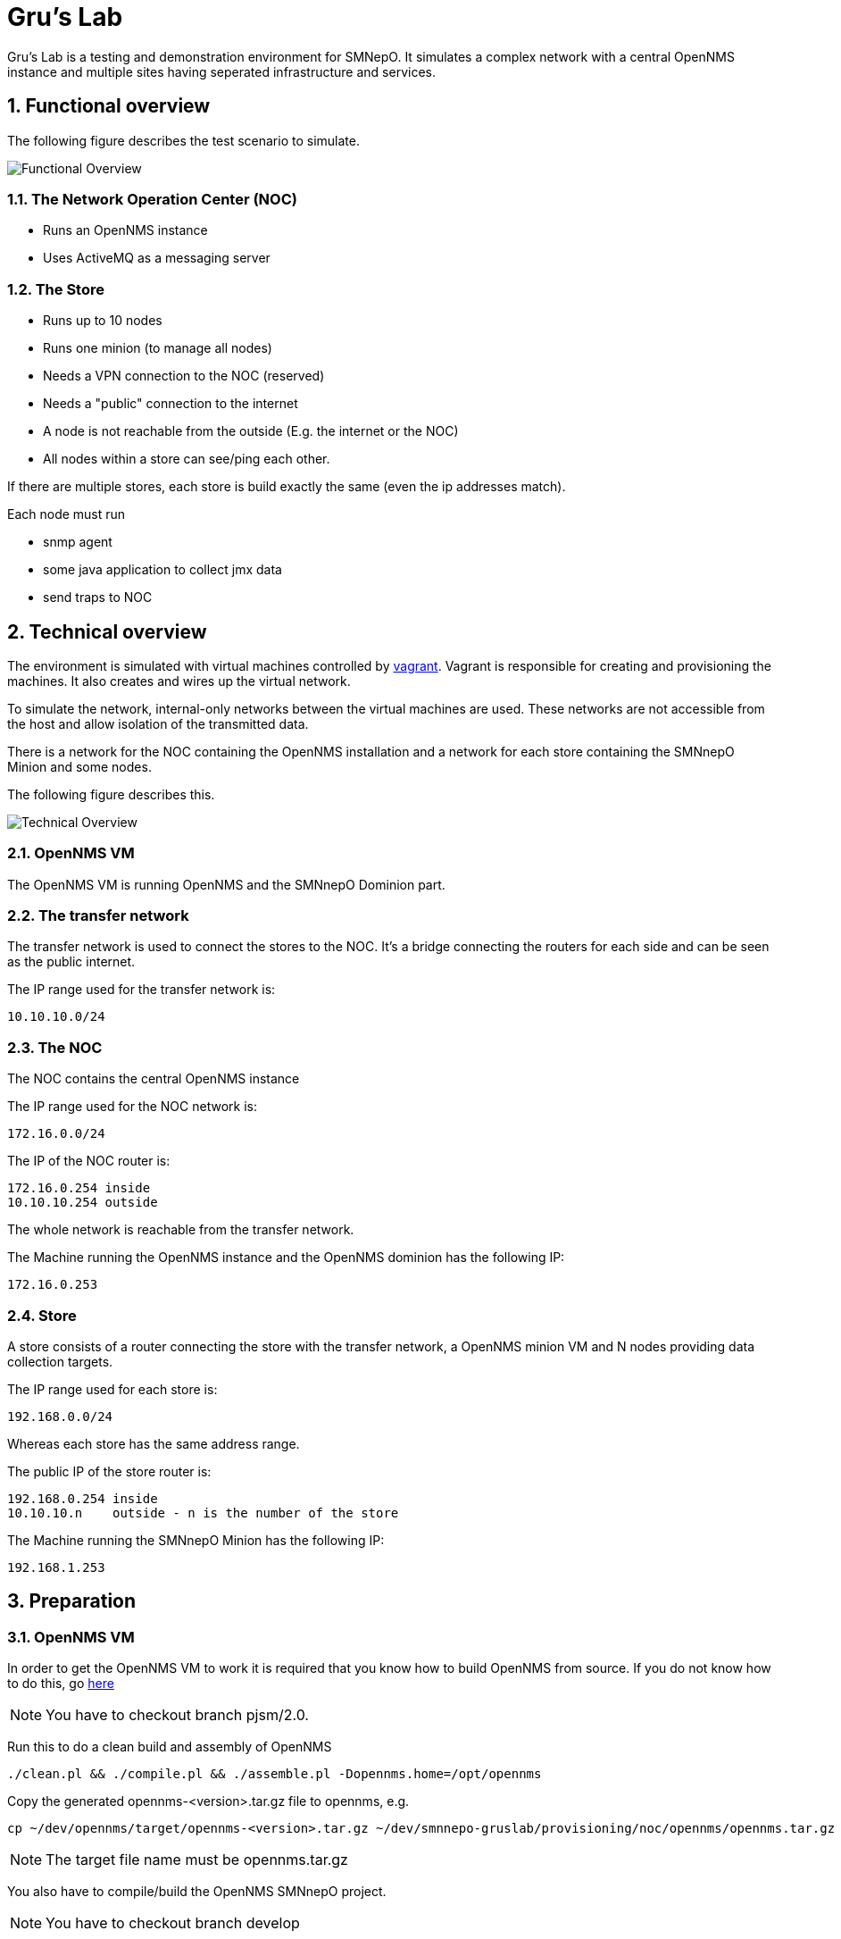= Gru's Lab
:ascii-ids:
:encoding: UTF-8
:icons: font
:numbered:

Gru's Lab is a testing and demonstration environment for +SMNepO+.
It simulates a complex network with a central +OpenNMS+ instance and multiple sites having seperated infrastructure and services.

== Functional overview
The following figure describes the test scenario to simulate.

image:images/overview.png[Functional Overview]

=== The Network Operation Center (NOC)
 * Runs an +OpenNMS+ instance
 * Uses +ActiveMQ+ as a messaging server

=== The Store
 * Runs up to 10 nodes
 * Runs one minion (to manage all nodes)
 * Needs a VPN connection to the NOC (reserved)
 * Needs a "public" connection to the internet
 * A node is not reachable from the outside (E.g. the internet or the NOC)
 * All nodes within a store can see/ping each other.

If there are multiple stores, each store is build exactly the same (even the ip addresses match).

Each node must run

  * snmp agent
  * some java application to collect jmx data
  * send traps to NOC

== Technical overview
The environment is simulated with virtual machines controlled by http://vagrantup.com[vagrant].
Vagrant is responsible for creating and provisioning the machines.
It also creates and wires up the virtual network.

To simulate the network, internal-only networks between the virtual machines are used.
These networks are not accessible from the host and allow isolation of the transmitted data.

There is a network for the NOC containing the +OpenNMS+ installation and a network
for each store containing the +SMNnepO Minion+ and some nodes.

The following figure describes this.

image:images/overview2.png[Technical Overview]

=== OpenNMS VM
The OpenNMS VM is running +OpenNMS+ and the +SMNnepO Dominion+ part.

=== The transfer network
The transfer network is used to connect the stores to the NOC. It's a bridge
connecting the routers for each side and can be seen as the public internet.

The IP range used for the transfer network is:

  10.10.10.0/24


=== The NOC
The NOC contains the central OpenNMS instance 

The IP range used for the NOC network is:

  172.16.0.0/24

The IP of the NOC router is:

  172.16.0.254 inside
  10.10.10.254 outside

The whole network is reachable from the transfer network.

The Machine running the OpenNMS instance and the OpenNMS dominion has the following IP:

  172.16.0.253


=== Store
A store consists of a router connecting the store with the transfer network, a
OpenNMS minion VM and N nodes providing data collection targets.

The IP range used for each store is:

  192.168.0.0/24

Whereas each store has the same address range.

The public IP of the store router is:

  192.168.0.254 inside
  10.10.10.n    outside - n is the number of the store

The Machine running the +SMNnepO Minion+ has the following IP:

  192.168.1.253


== Preparation

=== OpenNMS VM
In order to get the OpenNMS VM to work it is required that you know how to build OpenNMS from source.
If you do not know how to do this, go link:http://www.opennms.org/wiki/Developing_with_Git[here]

[NOTE]
You have to checkout branch +pjsm/2.0+.

Run this to do a clean build and assembly of OpenNMS

----
./clean.pl && ./compile.pl && ./assemble.pl -Dopennms.home=/opt/opennms
----

Copy the generated opennms-<version>.tar.gz file to opennms, e.g.

----
cp ~/dev/opennms/target/opennms-<version>.tar.gz ~/dev/smnnepo-gruslab/provisioning/noc/opennms/opennms.tar.gz
----

[NOTE]
The target file name must be +opennms.tar.gz+

You also have to compile/build the +OpenNMS SMNnepO+ project.

[NOTE]
You have to checkout branch +develop+

Simply invoke

----
mvn clean install -DskipTests
----

And after that copy the generated smnnepo.war file to opennms, e.g.

----
cp ~/dev/smnnepo/sampler-repo-webapp/target/smnnepo.war ~/dev/smnnepo-grulab/provisioning/noc/opennms/smnnepo.war
----

== Usage
NOTE: All commands must be executed from the project folder.

=== Status

To see which virtual machines are available, use:

----
vagrant status
----

=== Starting
To start the whole lab with all machines, the following command can be used:

----
vagrant up
----

To start individual virtual machines, use the following command:

----
vagrant up opennms
vagrant up router
etc.
----

The OpenNMS Web UI is forwarded to your host system by default to http://localhost:8980/opennms.
If you have a service running on that port, you should stop that service or change the host port in the link:Vagrantfile[Vagrantfile].

=== Stopping
To shut down all machines from the lab, the following command can be used:

----
vagrant destroy -f <1>
----
<1> *-f* indicates force and does not ask if you really want to destroy all virtual machines.

To stop individual virtual machines, use the following command:

----
vagrant destroy -f opennms
vagrant destroy -f router
etc.
----


=== Verification
Part of the project is a verification script. It connects to each VM managed by
vagrant and executes test scripts.

To execute all tests, execute the following command:

  ./verify.sh

== TODO/Open Issues

 * Currently the readme refers to +jira/PJSM-229+ branch but should refer to +pjsm/2.0+ (OpenNMS) or +development/master+ (SMNNEPO)
 * provisioning of the OpenNMS VM seems to work, except the download of the opennms-setup.karaf file from the local OpenNMS.
   I always get a ssh error.
   However if I connect to the vm and manually run +ssh -p 8101 admin@localhost "source http://localhost:8980/smnnepo/opennms-setup.karaf"+ it works.
   We have to fix this.
 * The same is for the minion.
 * Merge with +fooker/playground+
 * Make all Stores have the same ip address range (192.168.X.X)
 * finish all tasks found by a search for +TODO+

== Limitations

At this point there are a few limitations to consider.

 * We use our own +opennms-server.opennmsinit+ script, but we may want to use the official +opennms+ one.
